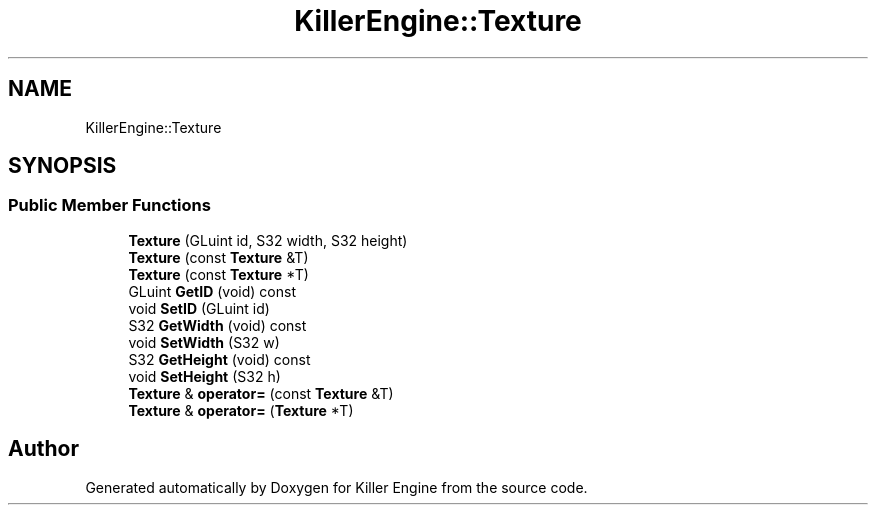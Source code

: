 .TH "KillerEngine::Texture" 3 "Mon Jun 4 2018" "Killer Engine" \" -*- nroff -*-
.ad l
.nh
.SH NAME
KillerEngine::Texture
.SH SYNOPSIS
.br
.PP
.SS "Public Member Functions"

.in +1c
.ti -1c
.RI "\fBTexture\fP (GLuint id, S32 width, S32 height)"
.br
.ti -1c
.RI "\fBTexture\fP (const \fBTexture\fP &T)"
.br
.ti -1c
.RI "\fBTexture\fP (const \fBTexture\fP *T)"
.br
.ti -1c
.RI "GLuint \fBGetID\fP (void) const"
.br
.ti -1c
.RI "void \fBSetID\fP (GLuint id)"
.br
.ti -1c
.RI "S32 \fBGetWidth\fP (void) const"
.br
.ti -1c
.RI "void \fBSetWidth\fP (S32 w)"
.br
.ti -1c
.RI "S32 \fBGetHeight\fP (void) const"
.br
.ti -1c
.RI "void \fBSetHeight\fP (S32 h)"
.br
.ti -1c
.RI "\fBTexture\fP & \fBoperator=\fP (const \fBTexture\fP &T)"
.br
.ti -1c
.RI "\fBTexture\fP & \fBoperator=\fP (\fBTexture\fP *T)"
.br
.in -1c

.SH "Author"
.PP 
Generated automatically by Doxygen for Killer Engine from the source code\&.
